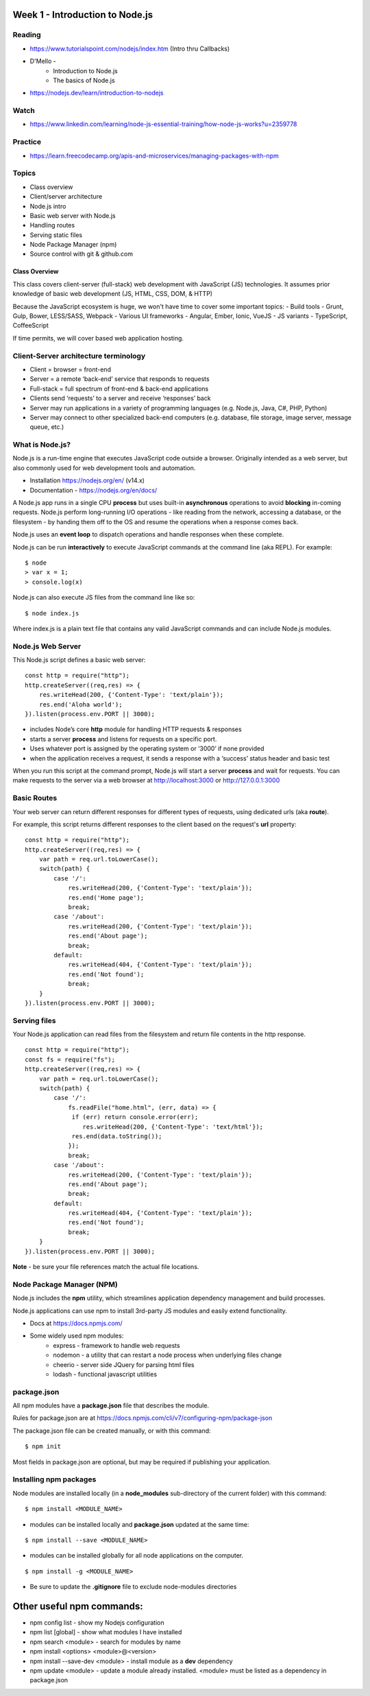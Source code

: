 Week 1 - Introduction to Node.js
****

Reading
####
- https://www.tutorialspoint.com/nodejs/index.htm (Intro thru Callbacks)
- D'Mello - 
    - Introduction to Node.js
    - The basics of Node.js
- https://nodejs.dev/learn/introduction-to-nodejs

Watch
####
- https://www.linkedin.com/learning/node-js-essential-training/how-node-js-works?u=2359778

Practice
####
- https://learn.freecodecamp.org/apis-and-microservices/managing-packages-with-npm

Topics
####
- Class overview
- Client/server architecture
- Node.js intro
- Basic web server with Node.js
- Handling routes 
- Serving static files
- Node Package Manager (npm)
- Source control with git & github.com

Class Overview
----
This class covers client-server (full-stack) web development with JavaScript (JS) technologies. It assumes prior knowledge of basic web development (JS, HTML, CSS, DOM, & HTTP)

Because the JavaScript ecosystem is huge, we won't have time to cover some important topics:
- Build tools - Grunt, Gulp, Bower, LESS/SASS, Webpack
- Various UI frameworks - Angular, Ember, Ionic, VueJS
- JS variants - TypeScript, CoffeeScript

If time permits, we will cover based web application hosting.

Client-Server architecture terminology
####
- Client = browser = front-end
- Server = a remote ‘back-end’ service that responds to requests
- Full-stack = full spectrum of front-end & back-end applications
- Clients send ‘requests’ to a server and receive ‘responses’ back
- Server may run applications in a variety of programming languages (e.g. Node.js, Java, C#, PHP, Python)
- Server may connect to other specialized back-end computers (e.g. database, file storage, image server, message queue, etc.)

.. image:: ../images/client_server.png
  :width: 490

What is Node.js?
####
Node.js is a run-time engine that executes JavaScript code outside a browser. Originally intended as a web server, but also commonly used for web development tools and automation.

- Installation https://nodejs.org/en/ (v14.x)
- Documentation - https://nodejs.org/en/docs/

A Node.js app runs in a single CPU **process** but uses built-in **asynchronous** operations to avoid **blocking** in-coming requests. Node.js perform long-running I/O operations - like reading from the network, accessing a database, or the filesystem - by handing them off to the OS and resume the operations when a response comes back.

Node.js uses an **event loop** to dispatch operations and handle responses when these complete.

.. image:: ../images/event_loop.png
  :width: 490

Node.js can be run **interactively** to execute JavaScript commands at the command line (aka REPL). For example:

::

	$ node
	> var x = 1;
	> console.log(x)

Node.js can also execute JS files from the command line like so:

::

    $ node index.js

Where index.js is a plain text file that contains any valid JavaScript commands and can include Node.js modules.

Node.js Web Server
####

This Node.js script defines a basic web server:

::

    const http = require("http"); 
    http.createServer((req,res) => {
        res.writeHead(200, {'Content-Type': 'text/plain'});
        res.end('Aloha world');
    }).listen(process.env.PORT || 3000);

- includes Node’s core **http** module for handling HTTP requests & responses
- starts a server **process** and listens for requests on a specific port.
- Uses whatever port is assigned by the operating system or ‘3000’ if none provided
- when the application receives a request, it sends a response with a ‘success’ status header and basic test

When you run this script at the command prompt, Node.js will start a server **process** and wait for requests. You can make requests to the server via a web browser at http://localhost:3000 or http://127.0.0.1:3000

Basic Routes
####
Your web server can return different responses for different types of requests, using dedicated urls (aka **route**).

For example, this script returns different responses to the client based on the request's **url** property:

::

    const http = require("http"); 
    http.createServer((req,res) => {
        var path = req.url.toLowerCase();    
        switch(path) {
            case '/':
                res.writeHead(200, {'Content-Type': 'text/plain'});
                res.end('Home page');
                break;
            case '/about':
                res.writeHead(200, {'Content-Type': 'text/plain'});
                res.end('About page');
                break;
            default:
                res.writeHead(404, {'Content-Type': 'text/plain'});
                res.end('Not found');
                break;
        }    
    }).listen(process.env.PORT || 3000);

Serving files
####

Your Node.js application can read files from the filesystem and return file contents in the http response.

::

    const http = require("http");
    const fs = require("fs");
    http.createServer((req,res) => {
        var path = req.url.toLowerCase();
        switch(path) {
            case '/':
                fs.readFile("home.html", (err, data) => {
                 if (err) return console.error(err);
                    res.writeHead(200, {'Content-Type': 'text/html'});
                 res.end(data.toString());
                });
                break;
            case '/about':
                res.writeHead(200, {'Content-Type': 'text/plain'});
                res.end('About page');
                break;
            default:
                res.writeHead(404, {'Content-Type': 'text/plain'});
                res.end('Not found');
                break;
        }
    }).listen(process.env.PORT || 3000);

**Note** - be sure your file references match the actual file locations.

Node Package Manager (NPM)
####

Node.js includes the **npm** utility, which streamlines application dependency management and build processes.

Node.js applications can use npm to install 3rd-party JS modules and easily extend functionality.

- Docs at https://docs.npmjs.com/
- Some widely used npm modules:
    - express - framework to handle web requests
    - nodemon - a utility that can restart a node process when underlying files change
    - cheerio - server side JQuery for parsing html files
    - lodash - functional javascript utilities

package.json
####

All npm modules have a **package.json** file that describes the module. 

Rules for package.json are at https://docs.npmjs.com/cli/v7/configuring-npm/package-json

The package.json file can be created manually, or with this command:

::

    $ npm init

Most fields in package.json are optional, but may be required if publishing your application.

Installing npm packages
####

Node modules are installed locally (in a **node_modules** sub-directory of the current folder) with this command:
::

    $ npm install <MODULE_NAME>

- modules can be installed locally and **package.json** updated at the same time:
::

    $ npm install --save <MODULE_NAME>

- modules can be installed globally for all node applications on the computer.
::

    $ npm install -g <MODULE_NAME>

- Be sure to update the **.gitignore** file to exclude node-modules directories

Other useful npm commands:
****
- npm config list - show my Nodejs configuration
- npm list [global] - show what modules I have installed
- npm search <module> - search for modules by name
- npm install <options> <module>@<version>
- npm install --save-dev <module> - install module as a **dev** dependency
- npm update <module> - update a module already installed. <module> must be listed as a dependency in package.json
